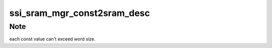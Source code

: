 .. -*- coding: utf-8; mode: rst -*-
.. src-file: drivers/staging/ccree/ssi_sram_mgr.h

.. _`ssi_sram_mgr_const2sram_desc`:

ssi_sram_mgr_const2sram_desc
============================

.. c:function:: void ssi_sram_mgr_const2sram_desc(const u32 *src, ssi_sram_addr_t dst, unsigned int nelement, struct cc_hw_desc *seq, unsigned int *seq_len)

    Create const descriptors sequence to set values in given array into SRAM.

    :param const u32 \*src:
        A pointer to array of words to set as consts.

    :param ssi_sram_addr_t dst:
        The target SRAM buffer to set into

    :param unsigned int nelement:
        *undescribed*

    :param struct cc_hw_desc \*seq:
        A pointer to the given IN/OUT descriptor sequence

    :param unsigned int \*seq_len:
        A pointer to the given IN/OUT sequence length

.. _`ssi_sram_mgr_const2sram_desc.note`:

Note
----

each const value can't exceed word size.

.. This file was automatic generated / don't edit.

